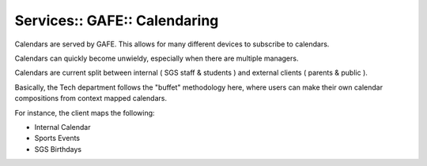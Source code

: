 Services:: GAFE:: Calendaring
=============================

Calendars are served by GAFE. This allows for many different devices to subscribe to calendars.

Calendars can quickly become unwieldy, especially when there are multiple managers.

Calendars are current split between internal ( SGS staff & students ) and external clients ( parents & public ).

Basically, the Tech department follows the "buffet" methodology here, where users can make their own calendar compositions from context mapped calendars.

For instance, the client maps the following:

- Internal Calendar
- Sports Events
- SGS Birthdays